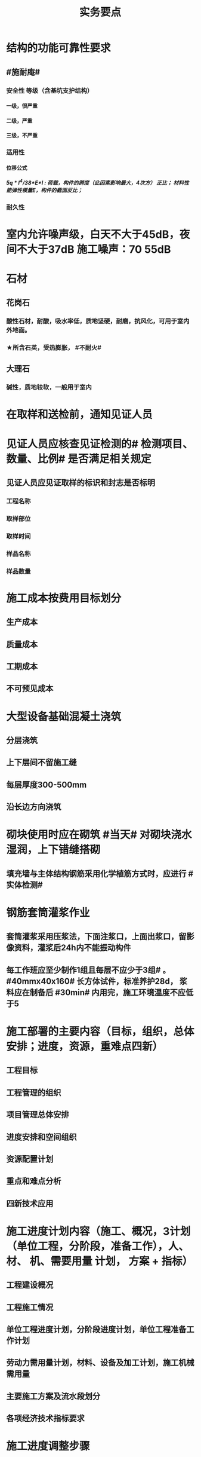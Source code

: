 #+title: 实务要点
#+OPTIONS: H:9

* 结构的功能可靠性要求
** #施耐庵#
*** 安全性 等级（含基坑支护结构）
**** 一级，很严重
**** 二级，严重
**** 三级，不严重
*** 适用性
**** 位移公式
***** 5q * l^4/38*E*I : 荷载，构件的跨度（此因素影响最大，4次方） 正比； 材料性能弹性模量E，构件的截面反比；
*** 耐久性
* 室内允许噪声级，白天不大于45dB，夜间不大于37dB 施工噪声：70 55dB
* 石材
** 花岗石
*** 酸性石材，耐酸，吸水率低，质地坚硬，耐磨，抗风化，可用于室内外地面。
*** ★所含石英，受热膨胀， #不耐火#
** 大理石
*** 碱性，质地较软，一般用于室内
* 在取样和送检前，通知见证人员
* 见证人员应核查见证检测的# 检测项目、数量、比例# 是否满足相关规定
** 见证人员应见证取样的标识和封志是否标明
*** 工程名称
*** 取样部位
*** 取样时间
*** 样品名称
*** 样品数量
* 施工成本按费用目标划分
** 生产成本
** 质量成本
** 工期成本
** 不可预见成本
* 大型设备基础混凝土浇筑
** 分层浇筑
** 上下层间不留施工缝
** 每层厚度300-500mm
** 沿长边方向浇筑
* 砌块使用时应在砌筑 #当天# 对砌块浇水湿润，上下错缝搭砌
** 填充墙与主体结构钢筋采用化学植筋方式时，应进行 #实体检测#
* 钢筋套筒灌浆作业
** 套筒灌浆采用压浆法，下面注浆口，上面出浆口，留影像资料，灌浆后24h内不能振动构件
** 每工作班应至少制作1组且每层不应少于3组# 。#40mmx40x160# 长方体试件，标准养护28d， 浆料应在制备后 #30min# 内用完，施工环境温度不应低于5
* 施工部署的主要内容（目标，组织，总体安排；进度，资源，重难点四新）
** 工程目标
** 工程管理的组织
** 项目管理总体安排
** 进度安排和空间组织
** 资源配置计划
** 重点和难点分析
** 四新技术应用
* 施工进度计划内容（施工、概况，3计划（单位工程，分阶段，准备工作），人、 材、 机、需要用量 计划， 方案 + 指标）
** 工程建设概况
** 工程施工情况
** 单位工程进度计划，分阶段进度计划，单位工程准备工作计划
** 劳动力需用量计划，材料、设备及加工计划，施工机械需用量
** 主要施工方案及流水段划分
** 各项经济技术指标要求
* 施工进度调整步骤
** 分析进度计划检查结果
** 分析进度偏差的影响，并确定调整的对象和目标
** 选择适当的调整方法，编制调整方案
** 对调整方案进行评估和决策，调整
** 确定调整后，付诸实施的新施工进度计划
* 施工单位填报工程量清单价格时 与招标人提供的内容一致
** 项目编码
** 项目名称
** 项目特征
** 工程量
** 计量单位
* 施工合同条款参与的部门
** 合约，法务部门
** 财务，劳务
** 工程，技术
** 质量，物资，资金
* 预制墙后浇节点形式
** ”一“ 形
** “L” 形
** “T” 形
* 预制墙板吊装工艺流程
** 从基层处理，测量，摘钩，堵缝，灌浆
** 预制墙体 起吊，下层竖向钢筋对孔
** 。。 就位
** 。。 校正
** 安装临时支撑
** 临时支撑固定
* 灌注桩钢筋笼
** 制作安装考虑因素
*** 钢筋笼的成笼整体刚度
*** 材料长度
*** 起重设备的有效高度
** 钢筋保护层垫块，每节钢筋笼不少于2组，长度大于12m的中间加设1组，每组块数不少于3块。
*** 垫块需均匀分布在同一截面的主筋上
* 土方回填预留沉降量，一般不超过填方高度的3%，冬季时，比常温时适当增加
** 土方回填前，应清除基底的垃圾、树根等杂物，抽除积水，挖出淤泥，并验收 #基底高程#。
* 潜水泵的电源线应采用防水型橡胶电缆，不得有接头
** 直立放置水中，水深不得小于0.5m
** 泵体不得陷入淤泥或露出水面
** 放入水中或提出水面时应提拉系绳，禁止拉拽电缆，并应切断电源
* 防火涂料按涂层厚度等级分3类（ 37 45）
** CB类（超薄） 涂层厚度 （-，3mm〕
** B类（薄） （3，7]
** H类（厚型） （7，45]
*** 宜加钢丝网的情况
**** 振动
**** 太厚
**** 粘结强度不够
**** 太高
* 砂、石材料铺地面砖，环境温度最低0℃；自流平、涂料、水泥石灰时5℃；有机胶凝粘剂粘贴时10℃
* 预制构件进场时，需要提供的质量证明文件
** 出厂合格证，混凝土强度检验报告，钢筋套筒等的工艺检验报告，钢筋 #复验# 单，合同要求的其他质量文件
* 地基与基础 分部工程验收
** 施工单位确认自检合格后 向#监理单位# 提出工程验收申请，由 #总监理工程师或建设单位项目负责人# 组织 勘察，设计，施工单位的项目负责人，质量、技术部门负责人，共同按设计要求和有关规定进行验收
* 施工升降机检查与评定保证项目
** 安全装置，钢丝绳，滑轮与对称，附墙架
* 钢结构焊接
** 使用前进行烘焙（#「焊」祭司定条罪#+ 瓷环） 切记没有 定。是定用的瓷环
*** 焊条，焊剂，药芯焊丝，电渣焊熔嘴，和焊钉用的瓷环。
* 钢材力学性能（拉冲疲三种)
** 拉伸性能（包括屈服强度，抗拉强度和伸长率),屈服强度是结构设计中钢材强度的取值依据；钢材的塑性用伸长率表示
** 冲击性能
** 疲劳性能
* 实名制管理工作
** 基本身份信息
** 考勤、工资结算及支付
** 教育培训，技能状况，从业经历
** 诚信信息
** 劳务纠纷处理
* 直接成本= 直接工程费（人材机）+ 措施费
* 间接成本 = 规费 + 企业管理费
* 框架结构震害
** 强柱弱梁，梁顶重于柱底，加强角柱，避免短柱
* 柔性防水材料
** 防水卷材
** 防水涂料
*** 水泥基渗透结晶型 防水涂料 属刚性除外
* 组建项目部因素 #工程合同复杂，地域人员专业#
** 合同要求
** 工程规模
** 复杂程度
** 专业特点
** 人员素质
** 地域范围
* 模板分项工程检查
** 预埋件的数量和尺寸
** 模板尺寸偏差
** 模板面是否清洁
** 接缝是否严密
** 与混凝土接触面是否平整
** #隔离剂# 的品种和涂刷方法是否符合施工要求
* 水泥
** 硅、普水泥 （常用于防水混凝土，水化热大）
** 矿渣
*** 耐热性好，其他与 硅普相反
** 火山灰
*** 抗渗性好，其他与 硅普相反
** 粉煤灰
*** 抗裂性高，干缩性小，其他与硅普相反
* 水泥体积 安定性
** 六大水泥初凝时间>=45min，硅酸盐水泥的终疑时间<=6.5h，其他五类常用水泥的终疑时间<=10h
* 混凝土拌合物 和易性（单位体积用水量最主要因素 #水性温砂时# #掺水时间，外加材料#）
** 流动性（坍落度）
*** 损失较大 添加相同成份 #减水剂#
** 黏聚性
** 保水性
* 砂浆的流动性（稠度）
** 稠度越大，流动性越好
** 影响因素：#掺水时间，外加材料# 无温度
* 施工测量内容
** 先布设施工控制网，再以施工控制网为基础，开展建筑物 轴线测量 和 细部放样 等施工测量工作
** 测量方法（#两坐标两交会#）
*** 直角，极坐标法
**** 随着全站仪普及，一般采用极坐标法建立平面控制网
*** 角度交会法、距离交会法
* 土方回填每层控制重点
** 虚铺厚度（根据#夯实机械#）
*** 平碾 虚铺厚度 250~300
**** 每层压实遍数（次） 6~8
*** 振动压实机 250~350
**** 3~4
*** 柴油打夯机 200~250
**** 3~4
*** 人工打夯 <200
**** 3~4
** 碾压遍数
** 土料含水率
* 基坑验槽（分部工程，两老大，五方参与）
** 必备资料（#勘察设计,质量检测,#记录#）
*** 岩土工程 #勘察报告#
*** 地基基础 #设计文件#
*** 轻型动力触探记录（施工单位）
*** 地基处理或深基坑施工 #质量检测报告#
** 验槽方法
*** 观察法 通常采用
*** 钎探法（30cm记一次锤击数） 不可见部位常用
*** 轻型动力触探
**** 持力层明显 #不均匀#
**** 浅部有 #软弱下卧层#
**** 有浅埋的坑穴、#古井、古墓#等直接观察难以测量
**** 勘察报告或设计文件规定应进行轻型动力触探时
* 基础大体积混凝土工程裂缝控制
** 减少水泥，减水剂，缓凝剂，微膨胀剂，二次抹面，低水化热水泥，降温水和骨料，后浇带，保湿养护
* 预制桩
** 锤击沉桩法，静力压桩法，振动法
* 灌注桩（含成孔工艺）
** 钻孔 灌注桩
*** 隐蔽工程质量验收->下钢筋笼子->二次清孔->桩身混凝土浇注
** 人工挖孔 灌注桩
* 模板工程
** 设计的主要原则
*** 实用性
*** 安全性
**** 足够刚度，强度，稳定性
*** 经济性
** 设计的主要内容 #选型设计->计算荷载，验算刚强稳->绘制施工图 #
*** 模板及支架的 #选型及构造设计#
*** 模板及支架的 荷载及其效应计算
*** 模板及支架的承载力，刚度验算
*** 模板及支架的抗倾覆性验算
*** 绘制模板及支架施工图
** 跨度不小于4m的，起拱高度应为跨度的 1/1000~ 3/1000
* 钢筋工程
** 钢筋连接
*** 焊接
**** 不能用于受动和荷载
*** 机械连接
**** 剥肋滚压直螺纹套筒连接 最常用
*** 绑扎连接（受拉25mm，受压28mm不宜采用）
** 钢筋除锈
*** 冷拉或调直过程中除锈
*** #手机喷酸# 机械除锈，喷砂除锈，酸洗除锈，手工除锈 #人机物化#
** #柱包梁#，，，防震时 #圈梁包柱#
**  #钢筋撑脚#
* 混凝土工程
** 泵送方式（坍落度不低于100mm）
*** 粗骨料最大粒径<=25mm
**** 内径不小于125mm输送泵管
*** <=40mm
**** 不小于 150mm输送泵管
** 减少离析现象 使用#串筒，溜管，溜槽# 装置
** 分层浇筑振捣：快插慢拔；垂直振捣，由远及近；振捣器深入>=50mm；持续10~30s
** 施工缝处继续浇筑时
*** 已浇筑的混凝土，其抗压强度>=1.2MPa
*** 已硬化的混凝土表面上，清理表面的#水泥薄膜和松动石子#
*** 新旧混凝土层之间加一层水泥浆，可掺适量 界面剂 或相同成分的水泥砂浆
*** 应 细致捣实，使新旧混凝土紧密结合
** 后浇带的设置与处理
*** #膨胀强度防锈养护14d# + 接缝
*** 若无设计要求，至少保留14d后再浇筑
*** 采用 微膨胀 混凝土
*** 强度等级比原结构强度高一个等级
*** 保持14d的湿润养护（# 防水后浇带养护 28天，其他混凝土养护都是14d#
*** 采取钢筋防锈等措施
*** 接缝处按施工缝的要求处理
** 主体结构大体积混凝土 温控指标
*** 入模温度<=30℃，温升值<=50℃
**** ★大体积 & 防水混凝土浇筑入模温度<=30℃ 其他混凝土入模温度均为35℃
*** 里表温差<=25℃
*** 表面与大气温差<=20℃
*** 降温速率<=2℃/d
* 砖砌体
** 三一砌筑法
*** 一铲灰，一块砖，一揉压
** 刮浆法，满口灰法
** 铺浆法
*** 长度< =750mm（全书唯一），温度超30℃时，<=500mm
** 240mmx115x53 #整砖丁砌#
** 施工洞口 <=1m，侧边交接处距离>=500mm
* 室内防水施工流程
** 清理基层->结合层->细部附加层->防水层->试水试验
** 防水等级
*** Ⅰ级，重要建筑和高层建筑，两道防水设防
*** Ⅱ级 一般建筑，一道防水设防
* ★吊顶工程隐蔽验收
** 吊顶内的管道：风管的严密性，水管的试压，设备安装
** 木龙骨的防腐，防火处理
** 吊杆安装
** 龙骨安装
** 预埋件或拉结筋
** 填充材料的设置
** 反支撑及钢结构转换层
* 饰面板（砖）工程隐蔽性验收
** 预埋件的安装
** 龙骨安装
** 连接接点
** 防水保温、防火节点
** 金属板的防雷连接节点
** 基层（砖）
* 饰面板（砖）工程材料复检
** 室内花岗岩，瓷砖的放射性，人造木板的甲醛释放量
** 外墙陶瓷板的 #吸水率#
** 水泥基粘结料的 #粘结强度#
** 严寒和寒冷地区 外墙陶瓷面砖的 #抗冻性#
* ★装修养护基本都是7d，混凝土基本14d（防水后浇带28d）。
* 幕墙的防火构造
** 幕墙与各层楼板，隔墙外沿间的缝隙，应用不燃材料封堵；填充材料可采用厚度>=100mm的岩棉或矿棉
** 防火层采用厚度>=1.5mm 的镀锌钢板 承托 ，不得使用铝板
** 承托板与主体结构，与幕墙之间的缝隙采用#防火密封胶#密封，密封胶有法定的防火检验报告。
* 幕墙的防雷构造
** 幕墙的铝合金立柱在不大于10m的范围内，采用柔导线，将上下立柱连通
** 将导电通路的立柱预埋件和均压环 焊接 连通，形成防雷通路。
** 避雷接地一般每三层与均压环连通
* 混凝土工程受冻临界强度（受冻前必须达到的最低强度）
** #硅（普）三他四，强三渗五#
** #硅、普#水泥应>=设计混凝土强度等级值的30%
** #煤、矿，火，复# >=40%
** 强度等级>=C50的混凝土>=30%
** 有抗渗耐久性要求的混凝土>=50%
* ★★合同管理工作内容7
** 合同订立
** 合同备案
** 交底
** 履行
** 变更
** 争议与诉讼
** 合同分析与总结
* ★★组成建设工程施工合同的文件（必须按顺序） #协 中 投， 专通求， 图纸 清单 预算书#
** 协议书
** 中标通知书
** 投标函及其附录
** 专用合同条款及其附录
** 通用合同条款
** 技术标准和要求
** 图纸
** 已标价工程量清单或预算书
* 总包单位对分包单位安全管理责任
** 总包单位对分包 #资质，安全生产许可证# 及相关人员安全生产资格审查
** 总包与分包 签订 #安全生产协议书#， 明确双方安全生产责任
** 分包单位按规定建立安全机构，并配备专职安全员
* ★★单位工程施工组织设计基本内容
** 方进资一概不准 #布置# 管理计划
*** 主要施工方法（案）
*** 施工进度计划
*** 施工准备和资源配置计划
*** 编制依据
*** 工程概况
*** 施工部署
*** 施工现场平面布置图
*** 主要施工管理计划
* ★单位工程施工组织设计编制依据（#设资合法环 + 技术水平#
** 法律、法规
** 标准
** 行政批文（行政主管部门的批准文件）
** 合同
** 工程设计文件
** 资源供应情况
** 自然环境条件及现场条件
** 技术水平
* 施工组织设计修改或补充情况（动态管理）#设资方法环#
** 设计有重大修改
** 主要施工资源配置有重大调整
** 主要施工方法有重大调整
** 法律、法规
** 施工环境发生重大变化
* ★★施工平面布置图基本内容
** 工程场地状况
** 拟建建筑物位置
** 既有建筑物位置
** #运存用 设施# 运输设施，存贮设施，加工设施
** 供 #水 电 热 火 #（消防、安全）+ 环保 设施
**  道路+生活用房 
* 动火等级
** 一级动火
*** 项目负责人（项目经理） 编制 防火安全技术 #方案#，填动火申请表，报 企业安全管理部门 审查批准
** 二级动火
*** #项目责任工程师# 编制 防火安全技术 #措施#，填动火申请表，报 项目负责人 和项目安全管理部门 审查
** 三级动火
*** 所在班组 填写动火申请表，由 #项目责任工程师# 和项目安全管理部门 审查批准
* （无环路）在尽头设置12x12m （全书唯一）的回车场，出现以下情形还需要设置临时消防救援场地
** 建筑高度大于24m的在建工程
** 建筑工程单体占地面积大于3000㎡
** 超过10栋，且为成组布置的临时用房
* ★★现场文明施工主要内容
** 抓文建、创文件，保洁整容 #减不利#
** 规范场容、场貌，保持作业环境整洁卫生
** 创建文明有序和安全生产的条件和氛围
** 减少施工过程对周围居民和环境的不利影响
** 树立绿色施工理念，落实项目文化建设
* 施工现场 #五牌一图# #电工安稳消防#
** 工程概况牌
** 安全生产牌
** 环境保护、文明施工牌
** 消防保卫牌
** 管理人员名单及监督电话牌
** 施工现场平面图
* 施工现场主要职业危害来自
**  粉尘的危害、生产性毒物的危害、噪声的危害、振动的危害，紫外线的危害和环境条件危害等 # 粉紫 毒（mogu） 噪动 #
*** 易产生手臂振动职业病的是 #风钻作业#
* ★现场临时用水 4个
** 生产用水
** 生活用水
** 机械用水
** 消防用水
*** 超24m建筑，设置临时 #消防竖管# 直径不小于75mm
*** 自行设计 #消防干管# 直径 不小于100mm
**** 泵送混凝土，粗骨料最大粒径<=25mm时，采用内径不小于125mm的输送泵管； <=40mm时，采用内径>=150mm输送泵管
* 质量控制体现
** 材料采购
** 进场试验检验
*** 材料进场 产品合格证，并进行质量验证：品型数外规 验证结果报监理工程题审批备案
*** ★★施工现场检测实验技术标准程序
**** 制订检测试样计划
**** 制取试样
**** 登记台帐
**** 送检
**** 检测试验
**** 检测试验报告管理
*** ★施工 #检测试验计划 # 应在工程 #施工前# ，由 #项目技术负责人# 组织人员编制，报送监理单位（总监理工程师）进行审核和监督实施
**** 检测试验项目名称
**** 检测试验参数
**** 试样规格
**** 代表批量
**** 施工部位
**** 计划试验检测时间
*** 检测试验计划调整 #设备方进#
**** 设计变更
**** 材料和设备规格，型号，数量变化
**** 施工工艺改变
**** 施工进度调整
*** 材料质量抽检频次划分
**** #流量环境QC#
** 过程保管
** 材料使用
* 模板工程 立杆 可调托撑螺杆伸出长度<=300mm，插入立杆内的长度>=150mm（台阶高度<=150mm，宽度>=300mm） L型
* 普通钢筋进场时抽检
**  #屈服强度，抗拉强度，伸长率及单位长度重量偏差#
* 混凝土检测
** 强度，安定性，凝结时间
* 采用预拌混凝土时，供方提供
** 混凝土配合比通知单
** 抗压强度报告
** 质量合格证
** 运输单
* 钢材复验
** 进口混批板厚40mm，跨度安全设计有疑义
* ★★相同设计、材料、工艺和施工条件的幕墙工程每 1000㎡ 应划分一个检验批，不足1000㎡也应划分一个检验批
* 抽检频次
** 灌注桩混凝土试块抽检频次，每50㎥必须至少留1组试件；当不足50㎥，每连续浇筑12h必须留1组
** 主体结构混凝土试块应在 #浇筑地点随机抽取# 每100㎡留一组
*** 当一次连续浇筑超过1000㎡时，每200㎡取样一次
** 砌筑砂浆应按要求随机取样，每一检验批不超过250㎥砌体的各类，各强度等级的普通砌筑砂浆；每台搅拌机应至少抽检一次。#两者之间取最大值#
*** 砌体结构工程“按主体结构砌体一个楼层，填充墙砌体量少时可多个楼层合并”
** 连续浇筑的 #防水混凝土# ，每500㎡应留置一组6个抗渗试件
* 基坑工程安全管理
** 地下水控制方法（#真空喷射，水，管，截回#）
*** 集水明排
*** 真空井点降水
*** 喷射井点降水
*** 管井降水
*** 截流和回灌
** 周围环境监测
*** 周边地形的变形监测
*** 邻近建筑物的沉降和倾斜监测
*** 地下管线的沉降和位置监测
** 基坑发生坍塌前主要迹象
*** 杆崩地裂水倒流，失稳异响位难收
*** 相当数量的锚杆螺栓松动，甚至有的槽钢松脱
*** 周围地面出现裂缝，并不断发展
*** 大量水土不断涌入基坑
*** 支护系统出现异响现象
*** 支护系统出现局部失稳现象
*** 环梁或排桩、挡墙的水平位移较大，并持续发展
** 基坑进水
*** #沟引高密密#
**** 引流修补
** 支护结构位移过大
*** 背后卸土，内支撑，锚杆支撑，加快垫层施工，加厚垫层
* ★★脚手架安全进行检查与验收阶段 （项目经理组织）#基8荷风，冻停1个月#
** 脚手架基础完工后，架体搭设前
** 每搭设完6~8m高度后、达到设计高度后
** 作业层上施加荷载前
** 6级以上大风或大雨后，冻结地区解冻
** 停工超过一个月，在重新投入使用之前
* ★★脚手架定期检查的主要内容：
** #连墙件#，#立杆#，#架体安全防护措施# 是否符合要求
** 是否有 #超载# 使用现象， 地基积水，底座松动，立杆悬空，螺栓松动
* 模板工程安全管理
** 设计依据#纸条规#
*** 图纸，现场条件，规范
** 设计内容#面支配#
*** 模板面，支撑系统，连接配件
** ★★影响模板钢管支架整体稳定性的主要因素
*** 立杆接长
*** 立杆间距
*** 水平杆步距
*** 连墙件的连接
*** 扣件的坚固程度
* 高处作业等级
** 一级
*** [2,5m),坠落半径 2m（级数+1）
** 二级
*** [5,15)
** 三级
*** [15,30)
** 四级
*** [30,-)
** 脚手架，平台，梯子，#防护栏杆，挡脚板，安全网#
* 塔式起重机
** 吊物载荷达到额定载荷的90%时，应先将吊物吊离地200-500mm后，检查 #机械状况、制动性能、物件绑扎情况#等，确认无误后方可起吊。对有晃动的物件，必须拴拉溜绳使之稳固。
** ★安全装置：#超高力矩行走变幅限位器# 力矩限制器，超高、变幅、行走限位器，吊钩保险，卷筒保险，爬梯护圈等必须齐全，灵敏，可靠。 
* ★★发现安全隐患
** 要 定人，定时间，定措施整改
* 安全检查与评定等级
** 优良
*** 分项检查评分表无零分，汇总表80分及以上
** 合格
*** 分项检查评分表无零分，汇总表70分及以上，80分以下
** 不合格
*** 汇总表70分以下或有一分项检查评分表 得0 分
* 不同建设阶段的工程造价
** #估概预，核解决#
* ★★建设工程造价特点 #动次大差#
** 动态性，层次性，大额性，个别性和差异性
* 措施费用项目 #夜雨天特定二大机枪手安保
** 特殊地区施工增加费，工程定位复测费，脚手架工程费，安全文明施工费（临安环文），已完工程及设备保护费
* 其他项目费（#总计二暂#）
** 暂列金额
** 计日工
** 总承包服务费
*** 配合、协调建设单位进行专业工程发包
*** 对业主自行采购的材料、工程设备等进行保管及施工现场管理（甲工材保管，现场管理）
*** 竣工材料汇总管理
** 暂估价
*** 材料暂估单价
*** 工程设备暂估单价
*** 专业工程暂估单价
* 规费
** 五险一金 + 工程排污费
* 分部分项工程 #综合单价# =（人+材+机+管+利）/清单量（净量） 
* 工程量清单重要条款#计价风险 + 单价优惠#
** 必须明确计价中的风险，#不得采用不限风险# 或类似语句
** 投标人的优惠必须体现在清单中的综合单价中，#不得以总价下浮# 方式进行报价，否则以废标处理
* ★★合同价款的调整-变更价款原则
** 已标价工程量清单或预算书有相同项目的，按相同项目单价认定
** 。。无相同项目，有类似，参照类似项目的单价认定
** 。。无相同项目或类似，或实际完成工程量与清单列明的工程量变化幅度超过15%（不含），按照合理的成本与利润构成的原则，由合同当事人商定变更工作的单价
* 预付款=（合同造价-暂列金额）x 预付款比例
** 工程预付款不得用于与本合同工程无关的事项，具有专款专用的性质
** 用于承包人为合同所约定的工程施工购置材料，工程设备、购置或租赁施工设备，修建临时设施及组织施工队伍进场等所用的费用
* 起扣点=合同总价（不含暂列金额）-（预付款/主要材料所占比重）
* 工程竣工结算审查期限（#525 2，3 45， 6#）
** （-，500万），从接到竣工结算报告和完整竣工结算资料之日起20天
** [500,2000) , 30d
** [2000,5000), 45d
** [5000,-), 60d
* 调值公式法（可调总价合同）
** 工程实际结算价款=调值前工程进度款 x（不可调值部分比重% + ∑调值因素比重% x （新/旧 ） # 科学计算器 结果保留2位 #
* 成本核算三同时
** 形象进度
** 产值统计
** 成本归集
* ★★成本分析的方法（8种）
** 基本方法
*** 比较法
*** 比率法
*** 因素分析法 最常用
*** 差额分析法
** 综合分析法
*** 分部分项成本分析
*** 竣工成本分析
*** 月（季）度成本分析
*** 年度成本分析
* 价值系数=功能系数÷成本系数
** 成本系数=A方案成本÷（所有方案成本之和）
** 价值系数越大，方案越优
* 成本构成
** 完全成本法
*** 不含税金和利润
** 制造成本法
*** 完成成本的基础上 - 与施工项目没有直接关系却与企业经营期间相关的费用（期间费）
* 成本考核内容6
** 项目施工成本目标 和阶段性#成本目标的完成情况
** 以项目经理为核心的 #成本责任制# 的落实情况
** 各部门，岗位的 责任成本的检查和考核情况
** 成本计划的编制和落实情况
** 成本核算的 #真实性、符合性#
** 考核兑现
* 检验批验收合格（活好，资料全）
** 按#断粮楼层封# 工程量，施工段，楼层，变形缝
** 专监/建设单位项目技术负责人 老二
** 1.主控项目质量经抽样检验均全格（100%）；一般项目的质量经抽样检验合格（达到80%）
** 2.具有完整的施工操作依据，质量检查记录 
* 分项工程验收（活好，资料全）
** #工材，工艺设备# 按工种，材料，施工工艺，设备类别
** 专监/建设单位项目技术负责人 老二
** 1.所含检验批质量均应验收合格
** 2.所含检验批质量验收记录应完整
* 分部工程（活好，QC资料全，观感好）
** 按专业性质，工程部位
** 总监/建设单位项目负责人 老大
** 勘察、设计单位项目负责人和施工单位技术负责人，质量部门负责人应参加 #地基与基础分部工程的验收#；
** 设计单位项目负责人和施工单位技术负责人，质量部门负责人应参加 # 主体结构，节能# 分部工程的验收； 由于基础部分 勘察单位项目负责人参加过，因此 主体与节能部分不要求必须参加
** 1.所含分项工程的质量均应验收合格
** 2.观感质量验收应符合要求
** 3.质量控制资料完整
** 4.有关安全，节能，环境保护和主要使用功能的抽样检测结果合格
* 单位工程（竣工验收）
** 按独立使用功能
** 建设单位项目负责人组织
** 流程（自检，预验收，五方项目老大验收）
*** 1.单位工程完工后，由施工单位组织人员 自检
*** 2.总监 组织专监 进行 预验收 ，施工单位负责人，项目技术负责人参加
*** 3.预验收通过后，由施工单位向建设单位提交工程竣工报告，申请工程竣工验收。收到竣工报告后，由#建设单位项目负责人#组织，勘察，设计，施工，监理等单位项目负责人进行单位工程验收
**** 建设单位组织单位工程质量验收时，施工单位项目技术负责人，质量负责人应参加
**** 当含有分包工程的，分包单位项目负责人也应参加验收
** 1.所含分部工程的质量均应验收合格
** 2.观感质量验收应符合要求
** 3.质量控制资料完整
** 4.有关安全，节能，环境保护和主要使用功能的检测记录应完整
** 5.主要使用功能的抽查结果测应符合相关专业验收规范的规定
* 基坑进水
** #沟引高密密#
*** 引流修补
* 工程资料分类
** #准监施竣竣#
*** 竣工图，工程竣工文件
* 工程资料移交乙→甲
** 施工单位向建设单位移交施工资料
** 监理单位向建设单位移交监理资料
** 实施工程总承包的，各分包向总包移交施工资料
** 建设单位按规定竣工后3个月内，向城建档案管理部门移交工程归档文件并办理相关手续，移交的文件为 #原件#， 归档文件保存期限不小于#5年#
* 节能相关
** 墙体、保温材料
** 门窗
** 采暖制冷系统
** 照明系统
* 建设单位申请 #施工许可证或办理安全监督手续# 时
** 应当提供危险性较大的分部分项工程 #清单# 和 安全管理措施
* 专项施工方案编制
** 实施施工总承包的 ，由施工总承包单位编制
** #起重机的安拆工程，深基坑工程，附着式升降脚手架#等专业工程实行分包的，可由专业承包单位组织编制
* 专项施工方案实施前： #编制人员或项目技术责任人# 应当向现场管理人员和作业人员进行安全技术交底
* 专项施工方案审批
** 应当由 施工单位#技术负责人# 审核 签字，并加盖 #单位公章#，并由 #总监# 审查 签字，加盖 执业印章
** 分包单位制定的，分包单位技术负责人与总包单位技术负责人共同审核 签字，加盖单位公章
* 超过一定规模危大工程
** #施工单位 # 应 组织专家论证对专项施工方案进行论证，实行工程总承包的，由#总承包单位组# 织，论证前，专项施工方案应当通过施工单位审核和总监审查
** 1.深基坑工程
*** 开挖深度超5m（含5m）
** 2.模板工程及支撑体系
*** 各类工具式模板工程：滑模、爬模、飞模+隧道模板等工程
*** 混凝土模板支撑：搭设高度8m，跨度18m以上；总荷载 15kN/m，集中荷载 20kN/m
*** 承重支撑体系：用于钢结构安装等满堂支撑系统，单点集中荷载 #7kN# 以上。
** 3.起重吊装及安装拆卸工程
*** 采用非常规起重设备，且单件起吊重量达到 100kN 及以上的起重吊装工程
*** 起重量300kN以上，搭设总高度达到时200m以上
** 4.脚手架工程
*** 搭设高度50m及以上
*** 提升高度150m及以上 #附#着式升降脚手架工程
*** ★★分段架体搭设高度20m及以上 #悬#挑式脚手架工程
** 5.拆除、爆破工程
*** 有毒有害气（液）体或易燃易爆事故发生
*** 文物保护建筑
** 6.暗挖工程
*** 盾构法、矿山法的隧道，洞室工程
** 7.跨度 36m 以上的钢结构安装工程，跨度60m以上的网架；水下作业，重量达到1000kN的装配式建筑
** 8.四新
*** 新技术，工艺，材料，设备
** 9.幕墙50m以上，开挖深度超过16m的人工挖孔桩工程
* 专家论证人员（专家组+五方）
** 专家组5人，与本工程无利害关系
** 建设单位项目负责人
** 监理单位总工及专监
** 总承包单位与分包单位技术负责人或授权委派的专业技术人员，项目负责人，项目技术负责人，专项方案编制人员，专职安全员
** 勘察、设计单位技术负责人及相关人员
* 验收人员
** 危大工程验收人员应当包括（参会五方- 建设+监测） 监测单位项目技术负责人
* 专家论证的主要内容 #内依情况计算图#
** 专项施工方案内容 是否 完整可行
** 专项方案 计算书及验算依据，施工图是否符合要求
** 专项方案 是否 满足施工现场情况，并能够确保施工安全
* 专项方案内容
** #按图按工艺施工，应急验收有计划，配备一概有保证#
** 计算书及相关图纸，应急处理，验收要求，管理与作业人员配备及分工，施工安全保证措施
* 事故报告内容 6项
** 事故发生单位概况，时间、地点及现场状况，简要经过，事故报告单位或个人，已采取的措施，已造成或可能造成的伤亡人数和#初步估计#的直接经济损失
*** 应当及时、准确 、完整，不得迟报，漏报，瞒报或谎报。
*** 313 ，151，151
** 逐级上报事故情况，逐级上报时间<=2h。民告官 1h，官告官 2h #安全生产监督管理部门# 
* 审批
** 施工组织总设计：单位技术负责人
** 单位工程施工组织设计：单位技术负责人或其授权人
** 分部分项施工组织设计（施工方案）
*** 普通：项目技术负责人
*** 重点、难点（危大）：单位技术负责人
* 竣工图章内容9项
** ”竣工图“字样，施工单位，技术负责人，编制人，编制时间，审核人；监理单位，现场监理，总监
* 经城建档案馆档案接收的工程 #预验收# 工程档案认可文件#
** 建设单位在组织竣工验收前，应当提请城建档案管理机构对工程档案进行 #预验收#。
** 预验收合格后，由城建档案管理机构出具 #工程档案认可文件#
** 建设单位取得工程档案认可文件后， #方可组织工程竣工验收#，建设行政主管部门在办理竣工验收备案时，应当检查 #工程档案认可文件#。
* 工程竣工验收备案
** #建设单位# 自竣工验收合格之日起 #15d# 内依照规定，向工程所在地县及以上地方人民政府 #建设行政主管部门 备案#
*** #消防备案# 7d？5d
* 风险管理程序
** 风险识别，评估，应对，监控
*** 规避，接受，减轻，转移
* 结构实体检验内容 #混强钢厚位置尺寸#
** 混凝土强度
** 钢筋保护层厚度
** 结构位置
** 尺寸偏差
* 挖土原则
** 开槽支撑，先撑后挖，分层开挖，严禁超挖
* 砌体施工质量控制等级
** A，B，C三级，设计年限50的和配筋砌体，不得为C级施工
* 砌筑砂浆试块强度验收合格标准
**  同一批强度平均值大于或等于设计强度等级值的 #1.1倍# 
** 且同一验收批强度最小的一组平均值应大于或等于 设计强度的 #85%#
*** 1. 一般算数平均值，2.只有一个超过中间值15%取中间值。 3. 两个超过中间值，无效
* 钢筋隐蔽工程检验内容
** #牌数规位距# + #方位质率#
** 纵向受力钢筋 ： 牌号，数量，规格，位置，间距
** 横向钢筋、箍筋
** 预埋件
** 钢筋连接的方式，接头位置，接头质量，接头面积百分率，锚固方式，锚固长度
* 幕墙工程
** 硅酮结构密封胶: 相容性，剥离粘结性试验
** 邵氏硬度，拉伸粘结性 复验
** 进口。。商检报告
* 装饰装修工程检验内容
** 门窗
*** 建筑外窗的 抗风压性能，气密性能，水密性能
** 幕墙工程
*** #风 气 水# + 层间 变形性能
*** 硅酮结构胶 相容性、剥离粘结性
*** 后置埋件的 现场拉拔强度
** 饰面板（砖）工程
*** 后置埋件的 现场拉拔强度
*** 饰面板砖的 粘结性能
* 装修材料燃烧性能等级
** A
*** 不燃性
****  #厨房 ，消防设施用房，疏散楼梯间# 顶棚，墙面，地面 
** B1
*** 难燃性
** B2
*** 可燃性
** B3
*** 易燃性
* 外墙 保温和装饰的防火要求
** 人员密集的场所外墙保温燃烧性，其外墙保温材料的燃烧性能应为 A 级。
** 当外墙保温系统按规范要求采用燃烧性能为B1,B2级的保温材料时，应符合下列规定
*** 每层设置防火隔离带
*** 防火隔离带的高度不应小于300mm
*** 防火隔离带采用燃烧性能等级为A级的材料
* 幕墙（门窗）节能工程验收要求
** #三系两密#
** 保温隔离材料的导热系数、密度，抗压强度或压缩强度；幕墙玻璃的传热系数，遮阳系数，中空玻璃的密封性
* ★建筑节能验收标准（活好，资料全，实体检验，系统功能）
** 所含子分部工程，子分部工程所含的分项工程均应合格
** 施工技术资料基本齐全
** 围护结构节能做法，经 #实体检验# 符合要求
** 建筑设备 工程安装调试完成后，#系统功能检验# 结果符合要求
** 严寒、寒冷地区，集中供暖或供冷的建筑外窗 #气密性# 检测结果符合要求
* 民用建筑分类（等级）
** Ⅰ类民用建筑工程 （#老，弱，住宅，学校#）
** Ⅱ 类。办公楼，图书馆，书店，。。
* Ⅰ类民用建筑室内环境污染物浓度限量 #苯氨甲醛TVOC 615 ，745#
** 氡<=150
** 苯<=0.06 (六边形）
** 氨<=0.15
** 甲醛<=0.07
** TVOC<=0.45
** 甲苯<=0.15
** 二（2）甲苯<=0.2
